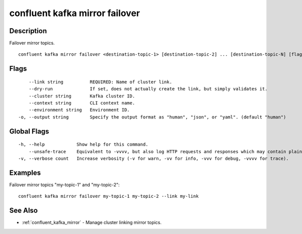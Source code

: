 ..
   WARNING: This documentation is auto-generated from the confluentinc/cli repository and should not be manually edited.

.. _confluent_kafka_mirror_failover:

confluent kafka mirror failover
-------------------------------

Description
~~~~~~~~~~~

Failover mirror topics.

::

  confluent kafka mirror failover <destination-topic-1> [destination-topic-2] ... [destination-topic-N] [flags]

Flags
~~~~~

::

      --link string          REQUIRED: Name of cluster link.
      --dry-run              If set, does not actually create the link, but simply validates it.
      --cluster string       Kafka cluster ID.
      --context string       CLI context name.
      --environment string   Environment ID.
  -o, --output string        Specify the output format as "human", "json", or "yaml". (default "human")

Global Flags
~~~~~~~~~~~~

::

  -h, --help            Show help for this command.
      --unsafe-trace    Equivalent to -vvvv, but also log HTTP requests and responses which may contain plaintext secrets.
  -v, --verbose count   Increase verbosity (-v for warn, -vv for info, -vvv for debug, -vvvv for trace).

Examples
~~~~~~~~

Failover mirror topics "my-topic-1" and "my-topic-2":

::

  confluent kafka mirror failover my-topic-1 my-topic-2 --link my-link

See Also
~~~~~~~~

* :ref:`confluent_kafka_mirror` - Manage cluster linking mirror topics.
